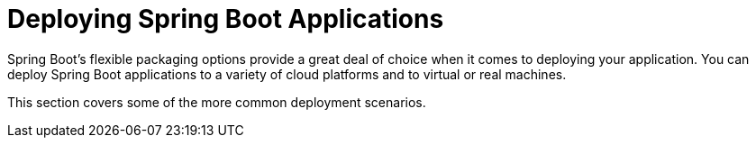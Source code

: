 [[howto.deployment]]
= Deploying Spring Boot Applications

Spring Boot's flexible packaging options provide a great deal of choice when it comes to deploying your application.
You can deploy Spring Boot applications to a variety of cloud platforms and to virtual or real machines.

This section covers some of the more common deployment scenarios.

